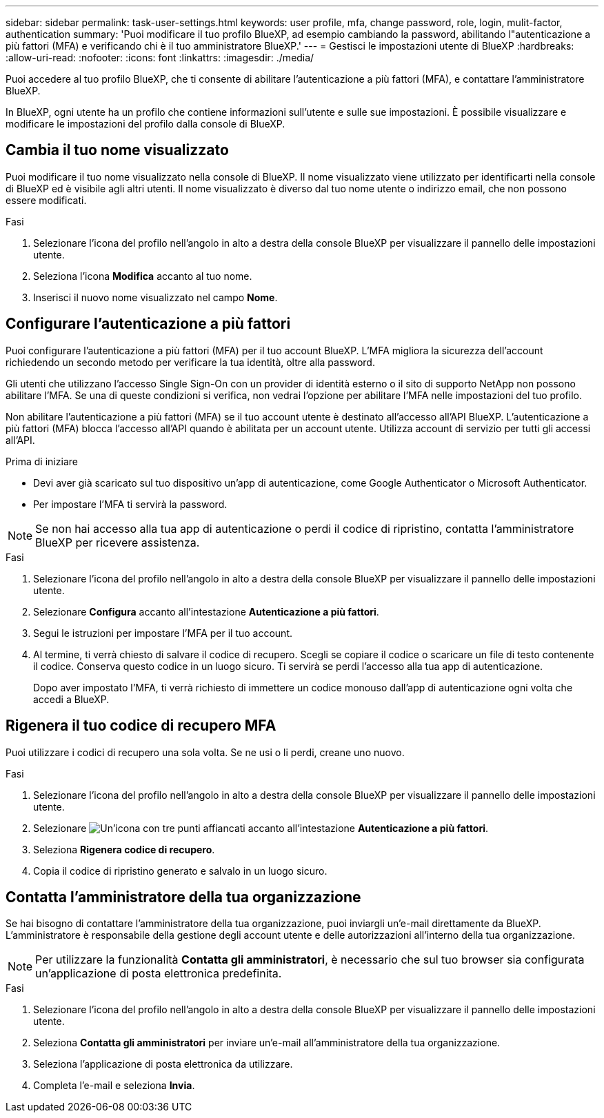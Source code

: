 ---
sidebar: sidebar 
permalink: task-user-settings.html 
keywords: user profile, mfa, change password, role, login, mulit-factor, authentication 
summary: 'Puoi modificare il tuo profilo BlueXP, ad esempio cambiando la password, abilitando l"autenticazione a più fattori (MFA) e verificando chi è il tuo amministratore BlueXP.' 
---
= Gestisci le impostazioni utente di BlueXP
:hardbreaks:
:allow-uri-read: 
:nofooter: 
:icons: font
:linkattrs: 
:imagesdir: ./media/


[role="lead"]
Puoi accedere al tuo profilo BlueXP, che ti consente di abilitare l'autenticazione a più fattori (MFA), e contattare l'amministratore BlueXP.

In BlueXP, ogni utente ha un profilo che contiene informazioni sull'utente e sulle sue impostazioni. È possibile visualizzare e modificare le impostazioni del profilo dalla console di BlueXP.



== Cambia il tuo nome visualizzato

Puoi modificare il tuo nome visualizzato nella console di BlueXP. Il nome visualizzato viene utilizzato per identificarti nella console di BlueXP ed è visibile agli altri utenti. Il nome visualizzato è diverso dal tuo nome utente o indirizzo email, che non possono essere modificati.

.Fasi
. Selezionare l'icona del profilo nell'angolo in alto a destra della console BlueXP per visualizzare il pannello delle impostazioni utente.
. Seleziona l'icona *Modifica* accanto al tuo nome.
. Inserisci il nuovo nome visualizzato nel campo *Nome*.




== Configurare l'autenticazione a più fattori

Puoi configurare l'autenticazione a più fattori (MFA) per il tuo account BlueXP. L'MFA migliora la sicurezza dell'account richiedendo un secondo metodo per verificare la tua identità, oltre alla password.

Gli utenti che utilizzano l'accesso Single Sign-On con un provider di identità esterno o il sito di supporto NetApp non possono abilitare l'MFA. Se una di queste condizioni si verifica, non vedrai l'opzione per abilitare l'MFA nelle impostazioni del tuo profilo.

Non abilitare l'autenticazione a più fattori (MFA) se il tuo account utente è destinato all'accesso all'API BlueXP. L'autenticazione a più fattori (MFA) blocca l'accesso all'API quando è abilitata per un account utente. Utilizza account di servizio per tutti gli accessi all'API.

.Prima di iniziare
* Devi aver già scaricato sul tuo dispositivo un'app di autenticazione, come Google Authenticator o Microsoft Authenticator.
* Per impostare l'MFA ti servirà la password.



NOTE: Se non hai accesso alla tua app di autenticazione o perdi il codice di ripristino, contatta l'amministratore BlueXP per ricevere assistenza.

.Fasi
. Selezionare l'icona del profilo nell'angolo in alto a destra della console BlueXP per visualizzare il pannello delle impostazioni utente.
. Selezionare *Configura* accanto all'intestazione *Autenticazione a più fattori*.
. Segui le istruzioni per impostare l'MFA per il tuo account.
. Al termine, ti verrà chiesto di salvare il codice di recupero. Scegli se copiare il codice o scaricare un file di testo contenente il codice. Conserva questo codice in un luogo sicuro. Ti servirà se perdi l'accesso alla tua app di autenticazione.
+
Dopo aver impostato l'MFA, ti verrà richiesto di immettere un codice monouso dall'app di autenticazione ogni volta che accedi a BlueXP.





== Rigenera il tuo codice di recupero MFA

Puoi utilizzare i codici di recupero una sola volta. Se ne usi o li perdi, creane uno nuovo.

.Fasi
. Selezionare l'icona del profilo nell'angolo in alto a destra della console BlueXP per visualizzare il pannello delle impostazioni utente.
. Selezionare image:icon-action.png["Un'icona con tre punti affiancati"] accanto all'intestazione *Autenticazione a più fattori*.
. Seleziona *Rigenera codice di recupero*.
. Copia il codice di ripristino generato e salvalo in un luogo sicuro.




== Contatta l'amministratore della tua organizzazione

Se hai bisogno di contattare l'amministratore della tua organizzazione, puoi inviargli un'e-mail direttamente da BlueXP. L'amministratore è responsabile della gestione degli account utente e delle autorizzazioni all'interno della tua organizzazione.


NOTE: Per utilizzare la funzionalità *Contatta gli amministratori*, è necessario che sul tuo browser sia configurata un'applicazione di posta elettronica predefinita.

.Fasi
. Selezionare l'icona del profilo nell'angolo in alto a destra della console BlueXP per visualizzare il pannello delle impostazioni utente.
. Seleziona *Contatta gli amministratori* per inviare un'e-mail all'amministratore della tua organizzazione.
. Seleziona l'applicazione di posta elettronica da utilizzare.
. Completa l'e-mail e seleziona *Invia*.

